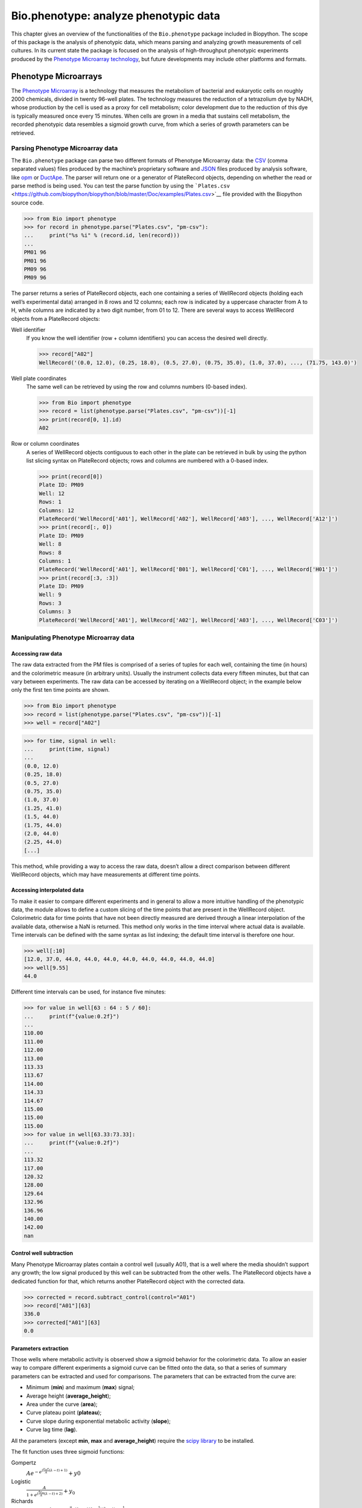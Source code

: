 .. _`chapter:phenotype`:

Bio.phenotype: analyze phenotypic data
======================================

This chapter gives an overview of the functionalities of the
``Bio.phenotype`` package included in Biopython. The scope of this
package is the analysis of phenotypic data, which means parsing and
analyzing growth measurements of cell cultures. In its current state the
package is focused on the analysis of high-throughput phenotypic
experiments produced by the `Phenotype Microarray
technology <https://en.wikipedia.org/wiki/Phenotype_microarray>`__, but
future developments may include other platforms and formats.

.. _`sec:phenotypemicroarrays`:

Phenotype Microarrays
---------------------

The `Phenotype
Microarray <https://en.wikipedia.org/wiki/Phenotype_microarray>`__ is a
technology that measures the metabolism of bacterial and eukaryotic
cells on roughly 2000 chemicals, divided in twenty 96-well plates. The
technology measures the reduction of a tetrazolium dye by NADH, whose
production by the cell is used as a proxy for cell metabolism; color
development due to the reduction of this dye is typically measured once
every 15 minutes. When cells are grown in a media that sustains cell
metabolism, the recorded phenotypic data resembles a sigmoid growth
curve, from which a series of growth parameters can be retrieved.

Parsing Phenotype Microarray data
~~~~~~~~~~~~~~~~~~~~~~~~~~~~~~~~~

The ``Bio.phenotype`` package can parse two different formats of
Phenotype Microarray data: the
`CSV <https://en.wikipedia.org/wiki/Comma-separated_values>`__ (comma
separated values) files produced by the machine’s proprietary software
and `JSON <https://en.wikipedia.org/wiki/JSON>`__ files produced by
analysis software, like
`opm <https://www.dsmz.de/research/microorganisms/projects/analysis-of-omnilog-phenotype-microarray-data.html>`__
or `DuctApe <https://combogenomics.github.io/DuctApe/>`__. The parser
will return one or a generator of PlateRecord objects, depending on
whether the read or parse method is being used. You can test the parse
function by using the
```Plates.csv`` <https://github.com/biopython/biopython/blob/master/Doc/examples/Plates.csv>`__
file provided with the Biopython source code.

.. doctest examples lib:numpy

.. code:: pycon

   >>> from Bio import phenotype
   >>> for record in phenotype.parse("Plates.csv", "pm-csv"):
   ...     print("%s %i" % (record.id, len(record)))
   ...
   PM01 96
   PM01 96
   PM09 96
   PM09 96

The parser returns a series of PlateRecord objects, each one containing
a series of WellRecord objects (holding each well’s experimental data)
arranged in 8 rows and 12 columns; each row is indicated by a uppercase
character from A to H, while columns are indicated by a two digit
number, from 01 to 12. There are several ways to access WellRecord
objects from a PlateRecord objects:

Well identifier
   If you know the well identifier (row + column identifiers) you can
   access the desired well directly.

   .. cont-doctest

   .. code:: pycon

      >>> record["A02"]
      WellRecord('(0.0, 12.0), (0.25, 18.0), (0.5, 27.0), (0.75, 35.0), (1.0, 37.0), ..., (71.75, 143.0)')

Well plate coordinates
   The same well can be retrieved by using the row and columns numbers
   (0-based index).

   .. doctest examples lib:numpy

   .. code:: pycon

      >>> from Bio import phenotype
      >>> record = list(phenotype.parse("Plates.csv", "pm-csv"))[-1]
      >>> print(record[0, 1].id)
      A02

Row or column coordinates
   A series of WellRecord objects contiguous to each other in the plate
   can be retrieved in bulk by using the python list slicing syntax on
   PlateRecord objects; rows and columns are numbered with a 0-based
   index.

   .. cont-doctest

   .. code:: pycon

      >>> print(record[0])
      Plate ID: PM09
      Well: 12
      Rows: 1
      Columns: 12
      PlateRecord('WellRecord['A01'], WellRecord['A02'], WellRecord['A03'], ..., WellRecord['A12']')
      >>> print(record[:, 0])
      Plate ID: PM09
      Well: 8
      Rows: 8
      Columns: 1
      PlateRecord('WellRecord['A01'], WellRecord['B01'], WellRecord['C01'], ..., WellRecord['H01']')
      >>> print(record[:3, :3])
      Plate ID: PM09
      Well: 9
      Rows: 3
      Columns: 3
      PlateRecord('WellRecord['A01'], WellRecord['A02'], WellRecord['A03'], ..., WellRecord['C03']')

Manipulating Phenotype Microarray data
~~~~~~~~~~~~~~~~~~~~~~~~~~~~~~~~~~~~~~

Accessing raw data
^^^^^^^^^^^^^^^^^^

The raw data extracted from the PM files is comprised of a series of
tuples for each well, containing the time (in hours) and the
colorimetric measure (in arbitrary units). Usually the instrument
collects data every fifteen minutes, but that can vary between
experiments. The raw data can be accessed by iterating on a WellRecord
object; in the example below only the first ten time points are shown.

.. doctest examples lib:numpy

.. code:: pycon

   >>> from Bio import phenotype
   >>> record = list(phenotype.parse("Plates.csv", "pm-csv"))[-1]
   >>> well = record["A02"]

.. code:: pycon

   >>> for time, signal in well:
   ...     print(time, signal)
   ...
   (0.0, 12.0)
   (0.25, 18.0)
   (0.5, 27.0)
   (0.75, 35.0)
   (1.0, 37.0)
   (1.25, 41.0)
   (1.5, 44.0)
   (1.75, 44.0)
   (2.0, 44.0)
   (2.25, 44.0)
   [...]

This method, while providing a way to access the raw data, doesn’t allow
a direct comparison between different WellRecord objects, which may have
measurements at different time points.

Accessing interpolated data
^^^^^^^^^^^^^^^^^^^^^^^^^^^

To make it easier to compare different experiments and in general to
allow a more intuitive handling of the phenotypic data, the module
allows to define a custom slicing of the time points that are present in
the WellRecord object. Colorimetric data for time points that have not
been directly measured are derived through a linear interpolation of the
available data, otherwise a NaN is returned. This method only works in
the time interval where actual data is available. Time intervals can be
defined with the same syntax as list indexing; the default time interval
is therefore one hour.

.. cont-doctest

.. code:: pycon

   >>> well[:10]
   [12.0, 37.0, 44.0, 44.0, 44.0, 44.0, 44.0, 44.0, 44.0, 44.0]
   >>> well[9.55]
   44.0

Different time intervals can be used, for instance five minutes:

.. cont-doctest

.. code:: pycon

   >>> for value in well[63 : 64 : 5 / 60]:
   ...     print(f"{value:0.2f}")
   ...
   110.00
   111.00
   112.00
   113.00
   113.33
   113.67
   114.00
   114.33
   114.67
   115.00
   115.00
   115.00
   >>> for value in well[63.33:73.33]:
   ...     print(f"{value:0.2f}")
   ...
   113.32
   117.00
   120.32
   128.00
   129.64
   132.96
   136.96
   140.00
   142.00
   nan

Control well subtraction
^^^^^^^^^^^^^^^^^^^^^^^^

Many Phenotype Microarray plates contain a control well (usually A01),
that is a well where the media shouldn’t support any growth; the low
signal produced by this well can be subtracted from the other wells. The
PlateRecord objects have a dedicated function for that, which returns
another PlateRecord object with the corrected data.

.. cont-doctest

.. code:: pycon

   >>> corrected = record.subtract_control(control="A01")
   >>> record["A01"][63]
   336.0
   >>> corrected["A01"][63]
   0.0

Parameters extraction
^^^^^^^^^^^^^^^^^^^^^

Those wells where metabolic activity is observed show a sigmoid behavior
for the colorimetric data. To allow an easier way to compare different
experiments a sigmoid curve can be fitted onto the data, so that a
series of summary parameters can be extracted and used for comparisons.
The parameters that can be extracted from the curve are:

-  Minimum (**min**) and maximum (**max**) signal;

-  Average height (**average_height**);

-  Area under the curve (**area**);

-  Curve plateau point (**plateau**);

-  Curve slope during exponential metabolic activity (**slope**);

-  Curve lag time (**lag**).

All the parameters (except **min**, **max** and **average_height**)
require the `scipy library <https://www.scipy.org/>`__ to be installed.

The fit function uses three sigmoid functions:

Gompertz
   :math:`Ae^{-e^{(\frac{\mu_{m}e}{A}(\lambda - t) + 1)}} + y0`

Logistic
   :math:`\frac{A}{1+e^{(\frac{4\mu_{m}}{A}(\lambda - t) + 2)}} + y_{0}`

Richards
   :math:`A(1 + ve^{1 + v} + e^{\frac{\mu_{m}}{A}(1 + v)(1 + \frac{1}{v})(\lambda - t)})^{-\frac{1}{v}} + y0`

Where:

-  corresponds to the **plateau**

-  corresponds to the **slope**

-  corresponds to the **lag**

These functions have been derived from `this
publication <https://www.ncbi.nlm.nih.gov/pubmed/16348228>`__. The fit
method by default tries first to fit the gompertz function: if it fails
it will then try to fit the logistic and then the richards function. The
user can also specify one of the three functions to be applied.

.. code:: pycon

   >>> from Bio import phenotype
   >>> record = list(phenotype.parse("Plates.csv", "pm-csv"))[-1]
   >>> well = record["A02"]
   >>> well.fit()
   >>> print("Function fitted: %s" % well.model)
   Function fitted: gompertz
   >>> for param in ["area", "average_height", "lag", "max", "min", "plateau", "slope"]:
   ...     print("%s\t%.2f" % (param, getattr(well, param)))
   ...
   area    4414.38
   average_height  61.58
   lag     48.60
   max     143.00
   min     12.00
   plateau 120.02
   slope   4.99

Writing Phenotype Microarray data
~~~~~~~~~~~~~~~~~~~~~~~~~~~~~~~~~

PlateRecord objects can be written to file in the form of
`JSON <https://en.wikipedia.org/wiki/JSON>`__ files, a format compatible
with other software packages such as
`opm <https://www.dsmz.de/research/microorganisms/projects/analysis-of-omnilog-phenotype-microarray-data.html>`__
or `DuctApe <https://combogenomics.github.io/DuctApe/>`__.

.. code:: pycon

   >>> phenotype.write(record, "out.json", "pm-json")
   1
